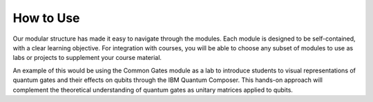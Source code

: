 How to Use
==========

Our modular structure has made it easy to navigate through the modules. Each module is designed to be self-contained, with a clear learning objective. 
For integration with courses, you will be able to choose any subset of modules to use as labs or projects to supplement your course material.

An example of this would be using the Common Gates module as a lab to introduce students to visual representations of quantum gates and their effects on qubits through the IBM Quantum Composer. 
This hands-on approach will complement the theoretical understanding of quantum gates as unitary matrices applied to qubits.